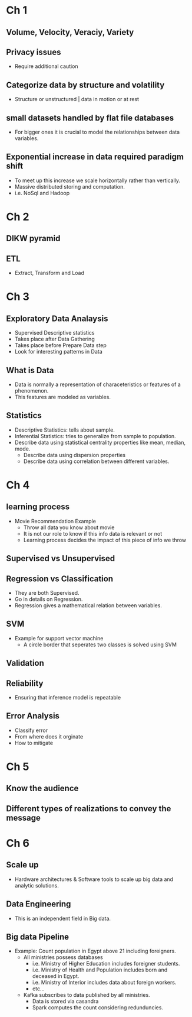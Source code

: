 * Ch 1
** Volume, Velocity, Veraciy, Variety
** Privacy issues
- Require additional caution
** Categorize data by structure and volatility
- Structure or unstructured | data in motion or at rest
** small datasets handled by flat file databases
- For bigger ones it is crucial to model the relationships between data
  variables.
** Exponential increase in data required paradigm shift
- To meet up this increase we scale horizontally rather than vertically.
- Massive distributed storing and computation.
- i.e. NoSql and Hadoop

* Ch 2
** DIKW pyramid
** ETL 
- Extract, Transform and Load
* Ch 3
** Exploratory Data Analaysis
- Supervised Descriptive statistics
- Takes place after Data Gathering
- Takes place before Prepare Data step
- Look for interesting patterns in Data
** What is Data
- Data is normally a representation of characeteristics or features of a
  phenomenon.
- This features are modeled as variables.
** Statistics
- Descriptive Statistics: tells about sample.
- Inferential Statistics: tries to generalize from sample to population.
- Describe data using statistical centrality properties like mean, median,
  mode. 
  - Describe data using dispersion properties
  - Describe data using correlation between different variables.
* Ch 4 
** learning process
- Movie Recommendation Example
 - Throw all data you know about movie
 - It is not our role to know if this info data is relevant or not
 - Learning process decides the impact of this piece of info we throw
** Supervised vs Unsupervised
** Regression vs Classification
- They are both Supervised. 
- Go in details on Regression.
- Regression gives a mathematical relation between variables.
** SVM
- Example for support vector machine
 - A circle border that seperates two classes is solved using SVM
** Validation
** Reliability
- Ensuring that inference model is repeatable
** Error Analysis
- Classify error
- From where does it orginate
- How to mitigate
* Ch 5
** Know the audience
** Different types of realizations to convey the message
* Ch 6
** Scale up
- Hardware architectures & Software tools to scale up big data and analytic
  solutions.
** Data Engineering
- This is an independent field in Big data.
** Big data Pipeline
- Example: Count population in Egypt above 21 including foreigners.
 - All ministries possess databases
  - i.e. Ministry of Higher Education includes foreigner students.
  - i.e. Ministry of Health and Population includes born and deceased in
    Egypt.
  - i.e. Ministry of Interior includes data about foreign workers.
  - etc...
 - Kafka subscribes to data published by all ministries.
  - Data is stored via casandra
  - Spark computes the count considering redunduncies.
